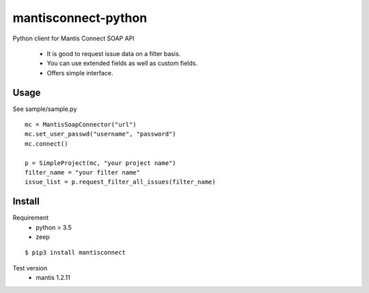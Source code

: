 mantisconnect-python
=======================

Python client for Mantis Connect SOAP API

 - It is good to request issue data on a filter basis.
 - You can use extended fields as well as custom fields.
 - Offers simple interface.

Usage
-----------------------
See sample/sample.py

::

    mc = MantisSoapConnector("url")
    mc.set_user_passwd("username", "password")
    mc.connect()

    p = SimpleProject(mc, "your project name")
    filter_name = "your filter name"
    issue_list = p.request_filter_all_issues(filter_name)


Install
-----------------------
Requirement
 - python > 3.5
 - zeep

::

    $ pip3 install mantisconnect


Test version
 - mantis 1.2.11
